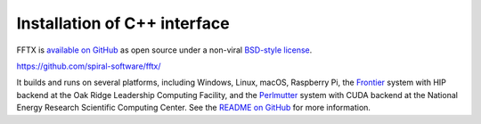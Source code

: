 

Installation of C++ interface
=============================

FFTX is `available on GitHub <https://github.com/spiral-software/fftx/>`__
as open source under a non-viral
`BSD-style license <https://github.com/spiral-software/fftx/blob/main/License.txt>`__.  

https://github.com/spiral-software/fftx/

It builds and runs on several platforms, 
including Windows, Linux, macOS, Raspberry Pi,
the `Frontier <https://www.olcf.ornl.gov/frontier/>`__
system with HIP backend at the Oak Ridge Leadership Computing Facility, and
the `Perlmutter <https://www.nersc.gov/systems/perlmutter/>`__
system with CUDA backend
at the National Energy Research Scientific Computing Center.
See the
`README on GitHub <https://github.com/spiral-software/fftx/#readme>`__
for more information.
